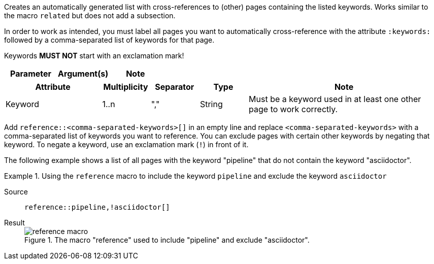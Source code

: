 
//tag::description[]
Creates an automatically generated list with cross-references to (other) pages containing the listed keywords.
Works similar to the macro `related` but does not add a subsection.
//end::description[]

//tag::prerequisites[]
In order to work as intended, you must label all pages you want to automatically cross-reference with the attribute `:keywords:` followed by a comma-separated list of keywords for that page.

Keywords **MUST NOT** start with an exclamation mark!
//end::prerequisites[]

//tag::parameters[]
[cols=">1,1,1"]
|===
|Parameter |Argument(s) |Note

|===
//end::parameters[]

//tag::attributes[]
[cols=">2,1,1,1,4"]
|===
|Attribute |Multiplicity |Separator |Type |Note

|Keyword
|1..n
|","
|String
|Must be a keyword used in at least one other page to work correctly.

|===
//end::attributes[]

//tag::how[]
Add `reference::<comma-separated-keywords>[]` in an empty line and replace `<comma-separated-keywords>` with a comma-separated list of keywords you want to reference.
You can exclude pages with certain other keywords by negating that keyword.
To negate a keyword, use an exclamation mark (`!`) in front of it.
//end::how[]

//tag::example[]
The following example shows a list of all pages with the keyword "pipeline" that do not contain the keyword "asciidoctor".


[tabs]
.Using the `reference` macro to include the keyword `pipeline` and exclude the keyword `asciidoctor`
====
Source::
+
--
[source,asciidoc]
----
reference::pipeline,!asciidoctor[]
----
--
Result::
+
--
image::reference_macro.png[title='The macro "reference" used to include "pipeline" and exclude "asciidoctor".']
--
====

//end::example[]